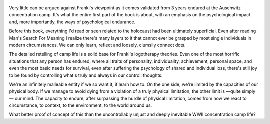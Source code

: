 .. title: Man's Search For Meaning - by Viktor E. Frankl
.. slug: mans-search-for-meaning-by-viktor-e-frankl
.. date: 2020-11-8
.. category: reviews

.. figure:: https://i.gr-assets.com/images/S/compressed.photo.goodreads.com/books/1535419394l/4069._SY475_.jpg
   :class: thumbnail
   :height: 500
   :width: 330
   :scale: 50%
   
Very little can be argued against Frankl's viewpoint as it comes validated from 3 years endured at the Auschwitz concentration camp. It's what the entire first part of the book is about, with an emphasis on the psychological impact and, more importantly, the ways of psychological endurance.

Before this book, everything I'd read or seen related to the holocaust had been ultimately superficial. Even after reading Man's Search For Meaning I realize there's many layers to it that cannot ever be grasped by most single individuals in modern circumstances. We can only learn, reflect and loosely, clumsily connect dots.

The detailed retelling of camp life is a solid base for Frankl's logotherapy theories. Even one of the most horrific situations that any person has endured, where all traits of personality, individuality, achievement, personal space, and even the most basic needs for survival, even after suffering the psychology of shared and individual loss, there's still joy to be found by controlling what's truly and always in our control: thoughts.

We're an infinitely malleable entity if we so want it, if learn how to. On the one side, we're limited by the capacities of our physical body. If we manage to avoid dying from a violation of a truly physical limitation, the other limit is —quite simply— our mind. The capacity to endure, after surpassing the hurdle of physical limitation, comes from how we react to circumstance, to context, to the environment, to the world around us.

What better proof of concept of this than the uncontrollably unjust and deeply inevitable WWII concentration camp life?
